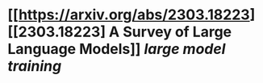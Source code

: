 * [[https://arxiv.org/abs/2303.18223][[2303.18223] A Survey of Large Language Models]] [[large model training]]
